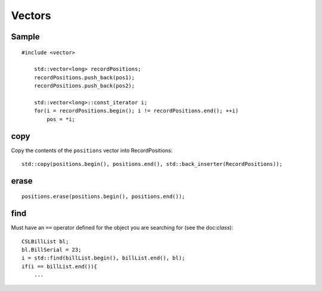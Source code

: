 Vectors
*******

.. highlight:: c++

Sample
======

::

  #include <vector>

      std::vector<long> recordPositions;
      recordPositions.push_back(pos1);
      recordPositions.push_back(pos2);

      std::vector<long>::const_iterator i;
      for(i = recordPositions.begin(); i != recordPositions.end(); ++i)
          pos = *i;

copy
====

Copy the contents of the ``positions`` vector into RecordPositions:

::

  std::copy(positions.begin(), positions.end(), std::back_inserter(RecordPositions));

erase
=====

::

  positions.erase(positions.begin(), positions.end());

find
====

Must have an ``==`` operator defined for the object you are searching for (see
the doc:`class`):

::

  CSLBillList bl;
  bl.BillSerial = 23;
  i = std::find(billList.begin(), billList.end(), bl);
  if(i == billList.end()){
      ...


